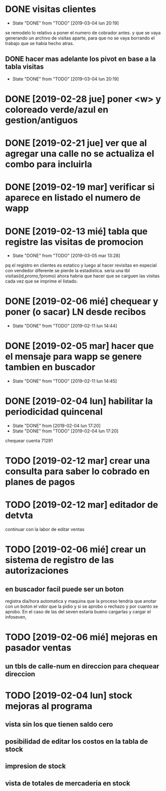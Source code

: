 * DONE visitas clientes
- State "DONE"       from "TODO"       [2019-03-04 lun 20:19]
se remodelo lo relativo a poner el numero de cobrador antes.
y que se vaya generando un archivo de visitas aparte, para que no se
vaya borrando el trabajo que se habia hecho atras.
** DONE hacer mas adelante los pivot en base a la tabla visitas
- State "DONE"       from "TODO"       [2019-03-04 lun 20:19]
* DONE [2019-02-28 jue] poner <w> y coloreado verde/azul en gestion/antiguos
* DONE [2019-02-21 jue] ver que al agregar una calle no se actualiza el combo para incluirla
* DONE [2019-02-19 mar] verificar si aparece en listado el numero de wapp
* DONE [2019-02-13 mié] tabla que registre las visitas de promocion
- State "DONE"       from "TODO"       [2019-03-05 mar 13:28]
pq el registro en clientes es estatico y luego al hacer revisitas en
especial con vendedor diferente se pierde la estadistica. 
seria una tbl visitas(id,promo,fpromo)
ahora habria que hacer que se carguen las visitas cada vez que se
imprime el listado.
* DONE [2019-02-06 mié] chequear y poner (o sacar) LN desde recibos
- State "DONE"       from "TODO"       [2019-02-11 lun 14:44]
* DONE [2019-02-05 mar] hacer que el mensaje para wapp se genere tambien en buscador
- State "DONE"       from "TODO"       [2019-02-11 lun 14:45]
* DONE [2019-02-04 lun] habilitar la periodicidad quincenal
- State "DONE"       from              [2019-02-04 lun 17:20]
- State "DONE"       from "TODO"       [2019-02-04 lun 17:20]
chequear cuenta 71291
* TODO [2019-02-12 mar] crear una consulta para saber lo cobrado en planes de pagos
* TODO [2019-02-12 mar] editador de detvta
continuar con la labor de editar ventas 
* TODO [2019-02-06 mié] crear un sistema de registro de las autorizaciones 
** en buscador facil puede ser un boton
registra dia/hora automatica y maquina que la proceso
tendria que anotar con un boton el vdor que la pidio y si se aprobo o
rechazo y por cuanto se aprobo.
En el caso de las del seven estaria bueno cargarlas y cargar el
infoseven, 
* TODO [2019-02-06 mié] mejoras en pasador ventas
** un tbls de calle-num en direccion para chequear direccion
* TODO [2019-02-04 lun] stock mejoras al programa
** vista sin los que tienen saldo cero 
** posibilidad de editar los costos en la tabla de stock
** impresion de stock
** vista de totales de mercaderia en stock
